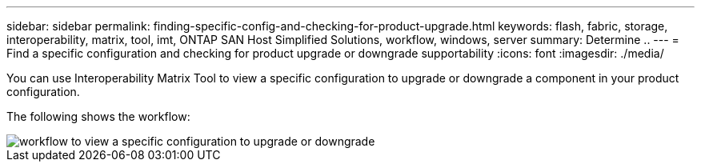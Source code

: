 ---
sidebar: sidebar
permalink: finding-specific-config-and-checking-for-product-upgrade.html
keywords: flash, fabric, storage, interoperability, matrix, tool, imt, ONTAP SAN Host Simplified Solutions, workflow, windows, server
summary:  Determine ..
---
= Find a specific configuration and checking for product upgrade or downgrade supportability
:icons: font
:imagesdir: ./media/

[.lead]
You can use Interoperability Matrix Tool to view a specific configuration to upgrade or downgrade a component in your product configuration.

The following shows the workflow:

image::pg16_imt.png[workflow to view a specific configuration to upgrade or downgrade]

